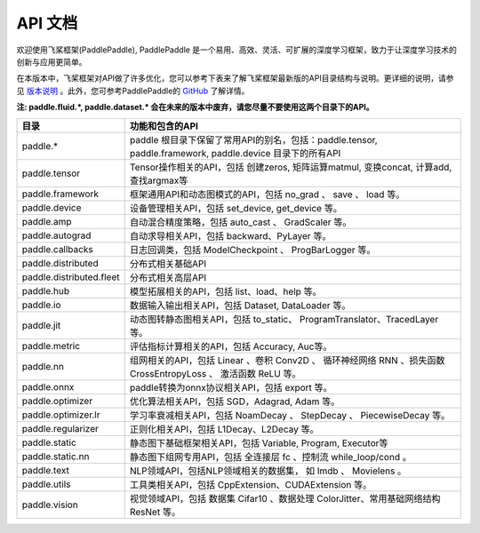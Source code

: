 ==================
API 文档
==================

欢迎使用飞桨框架(PaddlePaddle), PaddlePaddle 是一个易用、高效、灵活、可扩展的深度学习框架，致力于让深度学习技术的创新与应用更简单。

在本版本中，飞桨框架对API做了许多优化，您可以参考下表来了解飞桨框架最新版的API目录结构与说明。更详细的说明，请参见 `版本说明 <../release_note_cn.html>`_ 。此外，您可参考PaddlePaddle的 `GitHub <https://github.com/PaddlePaddle/Paddle>`_ 了解详情。

**注: paddle.fluid.\*, paddle.dataset.\* 会在未来的版本中废弃，请您尽量不要使用这两个目录下的API。**

+-------------------------------+-------------------------------------------------------+
| 目录                          | 功能和包含的API                                       |
+===============================+=======================================================+
| paddle.\*                     | paddle                                                |
|                               | 根目录下保留了常用API的别名，包括：paddle.tensor,     |
|                               | paddle.framework, paddle.device 目录下的所有API       |
+-------------------------------+-------------------------------------------------------+
| paddle.tensor                 | Tensor操作相关的API，包括 创建zeros,                  |
|                               | 矩阵运算matmul, 变换concat, 计算add, 查找argmax等     |
+-------------------------------+-------------------------------------------------------+
| paddle.framework              | 框架通用API和动态图模式的API，包括 no_grad 、         |
|                               | save 、 load 等。                                     |
+-------------------------------+-------------------------------------------------------+
| paddle.device                 | 设备管理相关API，包括 set_device, get_device 等。     |
+-------------------------------+-------------------------------------------------------+
| paddle.amp                    | 自动混合精度策略，包括 auto_cast 、                   |
|                               | GradScaler 等。                                       |
+-------------------------------+-------------------------------------------------------+
| paddle.autograd               | 自动求导相关API，包括 backward、PyLayer 等。          |
+-------------------------------+-------------------------------------------------------+
| paddle.callbacks              | 日志回调类，包括 ModelCheckpoint 、                   |
|                               | ProgBarLogger 等。                                    |
+-------------------------------+-------------------------------------------------------+
| paddle.distributed            | 分布式相关基础API                                     |
+-------------------------------+-------------------------------------------------------+
| paddle.distributed.fleet      | 分布式相关高层API                                     |
+-------------------------------+-------------------------------------------------------+
| paddle.hub                    | 模型拓展相关的API，包括 list、load、help 等。         |
+-------------------------------+-------------------------------------------------------+
| paddle.io                     | 数据输入输出相关API，包括 Dataset, DataLoader 等。    |
+-------------------------------+-------------------------------------------------------+
| paddle.jit                    | 动态图转静态图相关API，包括 to_static、               |
|                               | ProgramTranslator、TracedLayer 等。                   |
+-------------------------------+-------------------------------------------------------+
| paddle.metric                 | 评估指标计算相关的API，包括 Accuracy, Auc等。         |
+-------------------------------+-------------------------------------------------------+
| paddle.nn                     | 组网相关的API，包括 Linear 、卷积 Conv2D 、           |
|                               | 循环神经网络 RNN 、损失函数 CrossEntropyLoss 、       |
|                               | 激活函数 ReLU 等。                                    |
+-------------------------------+-------------------------------------------------------+
| paddle.onnx                   | paddle转换为onnx协议相关API，包括 export 等。         |
+-------------------------------+-------------------------------------------------------+
| paddle.optimizer              | 优化算法相关API，包括 SGD，Adagrad, Adam 等。         |
+-------------------------------+-------------------------------------------------------+
| paddle.optimizer.lr           | 学习率衰减相关API，包括 NoamDecay 、 StepDecay 、     |
|                               | PiecewiseDecay 等。                                   |
+-------------------------------+-------------------------------------------------------+
| paddle.regularizer            | 正则化相关API，包括 L1Decay、L2Decay 等。             |
+-------------------------------+-------------------------------------------------------+
| paddle.static                 | 静态图下基础框架相关API，包括 Variable, Program,      |
|                               | Executor等                                            |
+-------------------------------+-------------------------------------------------------+
| paddle.static.nn              | 静态图下组网专用API，包括 全连接层 fc 、控制流        |
|                               | while_loop/cond 。                                    |
+-------------------------------+-------------------------------------------------------+
| paddle.text                   | NLP领域API，包括NLP领域相关的数据集，                 |
|                               | 如 Imdb 、 Movielens 。                               |
+-------------------------------+-------------------------------------------------------+
| paddle.utils                  | 工具类相关API，包括  CppExtension、CUDAExtension 等。 |
+-------------------------------+-------------------------------------------------------+
| paddle.vision                 | 视觉领域API，包括 数据集 Cifar10 、数据处理           |
|                               | ColorJitter、常用基础网络结构 ResNet 等。             |
+-------------------------------+-------------------------------------------------------+

